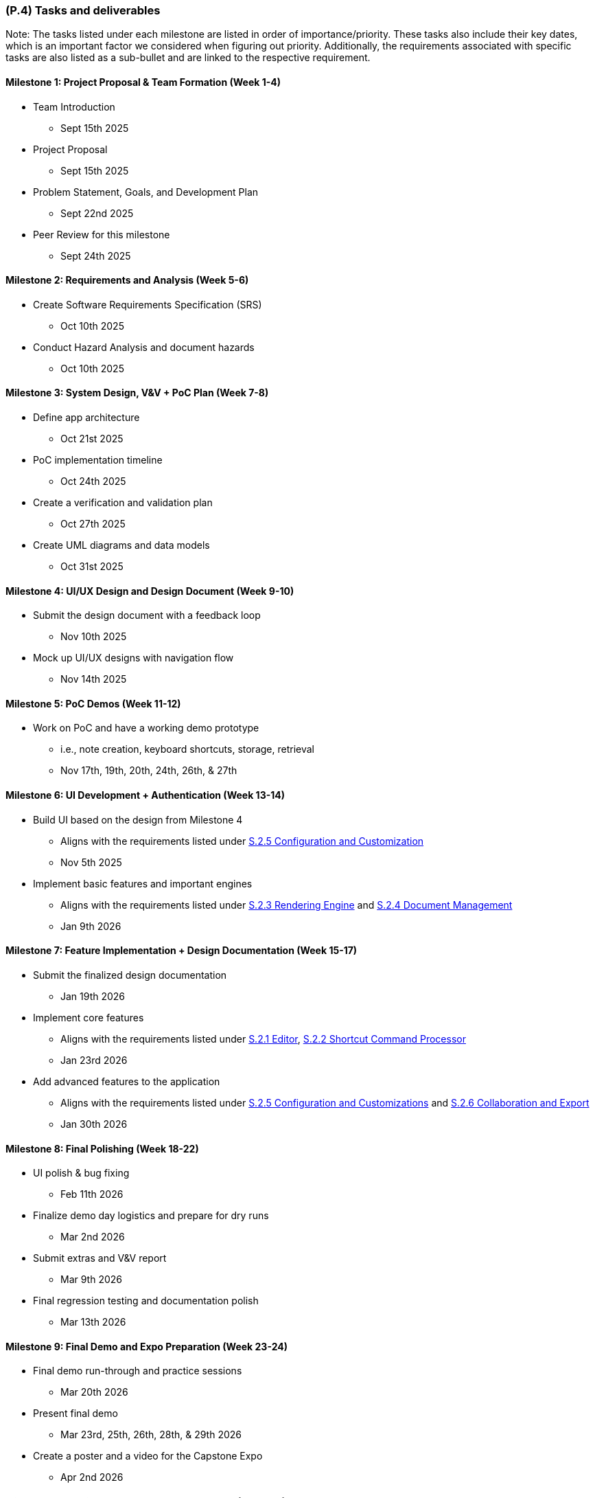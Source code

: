 [#p4,reftext=P.4]
=== (P.4) Tasks and deliverables

ifdef::env-draft[]
TIP: _**This is the core of the Project book**. It details the individual tasks listed under <<p3>> and their expected outcomes. It defines the project's main activities and the results they must produce, associated with the milestone dates defined in <<p3>>._  <<BM22>>
endif::[]

Note: The tasks listed under each milestone are listed in order of importance/priority.
These tasks also include their key dates, which is an important factor we considered when figuring out priority.
Additionally, the requirements associated with specific tasks are also listed as a sub-bullet and are linked to the respective requirement.

==== Milestone 1: Project Proposal & Team Formation (Week 1-4)
* Team Introduction
** Sept 15th 2025
* Project Proposal
** Sept 15th 2025
* Problem Statement, Goals, and Development Plan
** Sept 22nd 2025
* Peer Review for this milestone
** Sept 24th 2025

==== Milestone 2: Requirements and Analysis (Week 5-6)
* Create Software Requirements Specification (SRS)
** Oct 10th 2025
* Conduct Hazard Analysis and document hazards
** Oct 10th 2025

==== Milestone 3: System Design, V&V + PoC Plan (Week 7-8)
* Define app architecture
** Oct 21st 2025
* PoC implementation timeline
** Oct 24th 2025
* Create a verification and validation plan
** Oct 27th 2025
* Create UML diagrams and data models
** Oct 31st 2025

==== Milestone 4: UI/UX Design and Design Document (Week 9-10)
* Submit the design document with a feedback loop
** Nov 10th 2025
* Mock up UI/UX designs with navigation flow
** Nov 14th 2025

==== Milestone 5: PoC Demos (Week 11-12)
* Work on PoC and have a working demo prototype
** i.e., note creation, keyboard shortcuts, storage, retrieval
** Nov 17th, 19th, 20th, 24th, 26th, & 27th

==== Milestone 6: UI Development + Authentication (Week 13-14)
* Build UI based on the design from Milestone 4
** Aligns with the requirements listed under <<F251, S.2.5 Configuration and Customization>>
** Nov 5th 2025
* Implement basic features and important engines
** Aligns with the requirements listed under <<F231, S.2.3 Rendering Engine>> and <<F241, S.2.4 Document Management>>
** Jan 9th 2026

==== Milestone 7: Feature Implementation + Design Documentation (Week 15-17)
* Submit the finalized design documentation
** Jan 19th 2026
* Implement core features
** Aligns with the requirements listed under <<F211, S.2.1 Editor>>, <<F221, S.2.2 Shortcut Command Processor>>
** Jan 23rd 2026
* Add advanced features to the application
** Aligns with the requirements listed under <<F251, S.2.5 Configuration and Customizations>> and <<F261, S.2.6 Collaboration and Export>>
** Jan 30th 2026

==== Milestone 8: Final Polishing (Week 18-22)
* UI polish & bug fixing
** Feb 11th 2026
* Finalize demo day logistics and prepare for dry runs
** Mar 2nd 2026
* Submit extras and V&V report
** Mar 9th 2026
* Final regression testing and documentation polish
** Mar 13th 2026

==== Milestone 9: Final Demo and Expo Preparation (Week 23-24)
* Final demo run-through and practice sessions
** Mar 20th 2026
* Present final demo
** Mar 23rd, 25th, 26th, 28th, & 29th 2026
* Create a poster and a video for the Capstone Expo
** Apr 2nd 2026

==== Milestone 10: Project Closure and Capstone Expo (Week 26)
* Submit final documentation
** Apr 6th 2026
* Submit course evaluation
** Apr 7th 2026
* Capstone Expo presentation
** Apr 8th 2026
